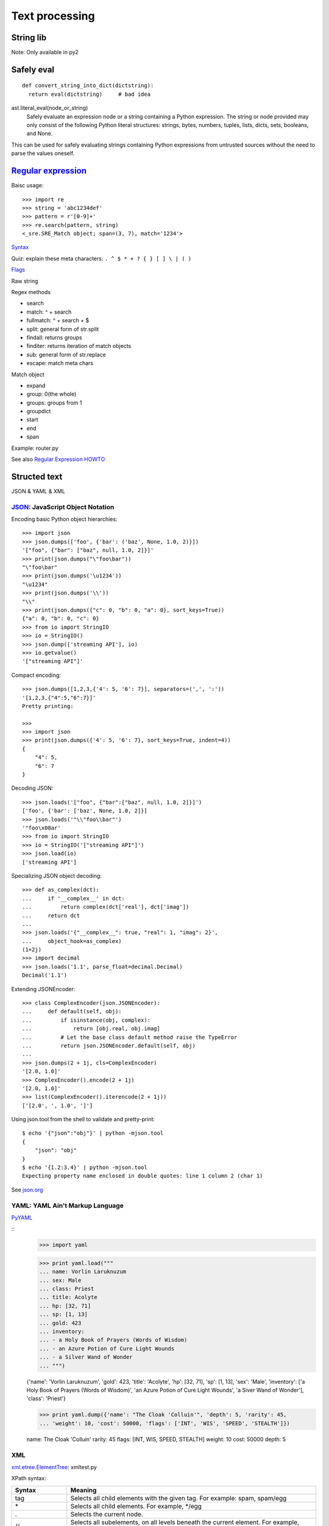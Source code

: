 Text processing
===============

String lib
----------

Note: Only available in py2

Safely eval
-----------

::

  def convert_string_into_dict(dictstring):
    return eval(dictstring)     # bad idea

ast.literal_eval(node_or_string)
  Safely evaluate an expression node or a string containing a Python expression. The string or node provided may only consist of the following Python literal structures: strings, bytes, numbers, tuples, lists, dicts, sets, booleans, and None.

This can be used for safely evaluating strings containing Python expressions from untrusted sources without the need to parse the values oneself.

`Regular expression <https://docs.python.org/3.4/library/re.html>`_
-------------------------------------------------------------------

Baisc usage::

  >>> import re
  >>> string = 'abc1234def'
  >>> pattern = r'[0-9]+'
  >>> re.search(pattern, string)
  <_sre.SRE_Match object; span=(3, 7), match='1234'>

`Syntax <https://docs.python.org/3.4/library/re.html#regular-expression-syntax>`_

Quiz: explain these meta characters: ``. ^ $ * + ? { } [ ] \ | ( )``

`Flags <https://docs.python.org/3.4/library/re.html#re.A>`_

Raw string

Regex methods

- search
- match: ^ + search
- fullmatch: ^ + search + $
- split: general form of str.split
- findall: returns groups
- finditer: returns iteration of match objects
- sub: general form of str.replace
- escape: match meta chars

Match object

- expand
- group: 0(the whole)
- groups: groups from 1
- groupdict
- start
- end
- span

Example: router.py

See also `Regular Expression HOWTO <https://docs.python.org/3.4/howto/regex.html#regex-howto>`_

Structed text
-------------

JSON & YAML & XML

`JSON <https://docs.python.org/3.4/library/json.html>`_: JavaScript Object Notation
~~~~~~~~~~~~~~~~~~~~~~~~~~~~~~~~~~~~~~~~~~~~~~~~~~~~~~~~~~~~~~~~~~~~~~~~~~~~~~~~~~~

Encoding basic Python object hierarchies::

  >>> import json
  >>> json.dumps(['foo', {'bar': ('baz', None, 1.0, 2)}])
  '["foo", {"bar": ["baz", null, 1.0, 2]}]'
  >>> print(json.dumps("\"foo\bar"))
  "\"foo\bar"
  >>> print(json.dumps('\u1234'))
  "\u1234"
  >>> print(json.dumps('\\'))
  "\\"
  >>> print(json.dumps({"c": 0, "b": 0, "a": 0}, sort_keys=True))
  {"a": 0, "b": 0, "c": 0}
  >>> from io import StringIO
  >>> io = StringIO()
  >>> json.dump(['streaming API'], io)
  >>> io.getvalue()
  '["streaming API"]'

Compact encoding::

  >>> json.dumps([1,2,3,{'4': 5, '6': 7}], separators=(',', ':'))
  '[1,2,3,{"4":5,"6":7}]'
  Pretty printing:

  >>>
  >>> import json
  >>> print(json.dumps({'4': 5, '6': 7}, sort_keys=True, indent=4))
  {
      "4": 5,
      "6": 7
  }

Decoding JSON::

  >>> json.loads('["foo", {"bar":["baz", null, 1.0, 2]}]')
  ['foo', {'bar': ['baz', None, 1.0, 2]}]
  >>> json.loads('"\\"foo\\bar"')
  '"foo\x08ar'
  >>> from io import StringIO
  >>> io = StringIO('["streaming API"]')
  >>> json.load(io)
  ['streaming API']

Specializing JSON object decoding::

  >>> def as_complex(dct):
  ...     if '__complex__' in dct:
  ...         return complex(dct['real'], dct['imag'])
  ...     return dct
  ...
  >>> json.loads('{"__complex__": true, "real": 1, "imag": 2}',
  ...     object_hook=as_complex)
  (1+2j)
  >>> import decimal
  >>> json.loads('1.1', parse_float=decimal.Decimal)
  Decimal('1.1')

Extending JSONEncoder::

  >>> class ComplexEncoder(json.JSONEncoder):
  ...     def default(self, obj):
  ...         if isinstance(obj, complex):
  ...             return [obj.real, obj.imag]
  ...         # Let the base class default method raise the TypeError
  ...         return json.JSONEncoder.default(self, obj)
  ...
  >>> json.dumps(2 + 1j, cls=ComplexEncoder)
  '[2.0, 1.0]'
  >>> ComplexEncoder().encode(2 + 1j)
  '[2.0, 1.0]'
  >>> list(ComplexEncoder().iterencode(2 + 1j))
  ['[2.0', ', 1.0', ']']

Using json.tool from the shell to validate and pretty-print::

  $ echo '{"json":"obj"}' | python -mjson.tool
  {
      "json": "obj"
  }
  $ echo '{1.2:3.4}' | python -mjson.tool
  Expecting property name enclosed in double quotes: line 1 column 2 (char 1)

See `json.org <http://json.org/>`_

YAML: YAML Ain't Markup Language
~~~~~~~~~~~~~~~~~~~~~~~~~~~~~~~~

`PyYAML <https://pypi.python.org/pypi/PyYAML/3.11>`_

::
  >>> import yaml

  >>> print yaml.load("""
  ... name: Vorlin Laruknuzum
  ... sex: Male
  ... class: Priest
  ... title: Acolyte
  ... hp: [32, 71]
  ... sp: [1, 13]
  ... gold: 423
  ... inventory:
  ... - a Holy Book of Prayers (Words of Wisdom)
  ... - an Azure Potion of Cure Light Wounds
  ... - a Silver Wand of Wonder
  ... """)

  {'name': 'Vorlin Laruknuzum', 'gold': 423, 'title': 'Acolyte', 'hp': [32, 71],
  'sp': [1, 13], 'sex': 'Male', 'inventory': ['a Holy Book of Prayers (Words of Wisdom)',
  'an Azure Potion of Cure Light Wounds', 'a Siver Wand of Wonder'], 'class': 'Priest'}

  >>> print yaml.dump({'name': "The Cloak 'Colluin'", 'depth': 5, 'rarity': 45,
  ... 'weight': 10, 'cost': 50000, 'flags': ['INT', 'WIS', 'SPEED', 'STEALTH']})

  name: The Cloak 'Colluin'
  rarity: 45
  flags: [INT, WIS, SPEED, STEALTH]
  weight: 10
  cost: 50000
  depth: 5

XML
~~~

`xml.etree.ElementTree <https://docs.python.org/3.4/library/xml.etree.elementtree.html>`_: xmltest.py

XPath syntax:

================= ==========================================================================================================================================================================================================================================
Syntax            Meaning
================= ==========================================================================================================================================================================================================================================
tag               Selects all child elements with the given tag. For example: spam, spam/egg
\*                Selects all child elements. For example, \*/egg
\.                Selects the current node.
//                Selects all subelements, on all levels beneath the current element. For example, .//egg
\.\.              Selects the parent element.
[@attrib]         Selects all elements that have the given attribute.
[@attrib='value'] Selects all elements for which the given attribute has the given value. The value cannot contain quotes.
[tag]             Selects all elements that have a child named tag. Only immediate children are supported.
[position]        Selects all elements that are located at the given position. The position can be either an integer (1 is the first position), the expression last() (for the last position), or a position relative to the last position (e.g. last()-1).
================= ==========================================================================================================================================================================================================================================

::

  # Top-level elements
  root.findall(".")

  # All 'neighbor' grand-children of 'country' children of the top-level
  # elements
  root.findall("./country/neighbor")

  # Nodes with name='Singapore' that have a 'year' child
  root.findall(".//year/..[@name='Singapore']")

  # 'year' nodes that are children of nodes with name='Singapore'
  root.findall(".//*[@name='Singapore']/year")

  # All 'neighbor' nodes that are the second child of their parent
  root.findall(".//neighbor[2]")

Building xml documents::

  >>> data = ET.Element('data')
  >>> jm = ET.SubElement(data, 'artist')
  >>> jm.attrib['name'] = 'John Mayer'
  >>> j5 = ET.SubElement(data, 'artist')
  >>> j5.attrib['name'] = 'John 5'
  >>> rock = ET.SubElement(j5, 'genre')
  >>> rock.text = 'Instrumental Rock'
  >>> ET.dump(data)
  <data><artist name="John Mayer" /><artist name="John 5"><genre>Instrumental Rock</genre></artist></data>


HTML text
---------

PyQuery & BeautifulSoup

Templates system
----------------

Templates, Jinja2, Mako

Logging
-------

Logging

Lexical and syntax parser
-------------------------

- shlex
- Lex & Yacc, ply


